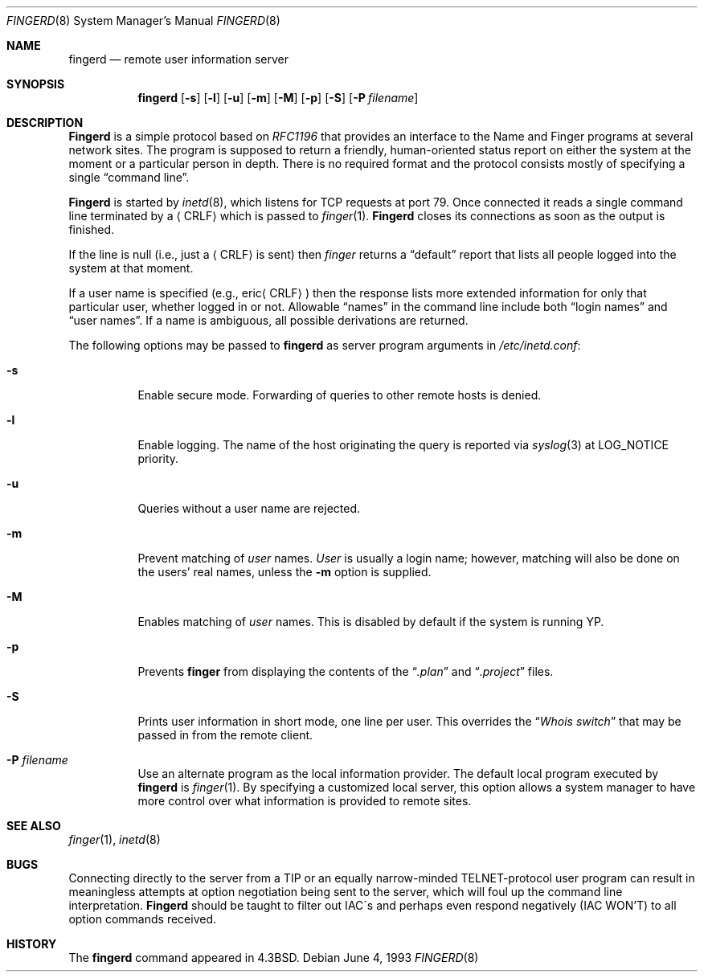 .\"	$OpenBSD: fingerd.8,v 1.8 1999/07/21 01:07:57 deraadt Exp $
.\"
.\" Copyright (c) 1980, 1991, 1993
.\"	The Regents of the University of California.  All rights reserved.
.\"
.\" Redistribution and use in source and binary forms, with or without
.\" modification, are permitted provided that the following conditions
.\" are met:
.\" 1. Redistributions of source code must retain the above copyright
.\"    notice, this list of conditions and the following disclaimer.
.\" 2. Redistributions in binary form must reproduce the above copyright
.\"    notice, this list of conditions and the following disclaimer in the
.\"    documentation and/or other materials provided with the distribution.
.\" 3. All advertising materials mentioning features or use of this software
.\"    must display the following acknowledgement:
.\"	This product includes software developed by the University of
.\"	California, Berkeley and its contributors.
.\" 4. Neither the name of the University nor the names of its contributors
.\"    may be used to endorse or promote products derived from this software
.\"    without specific prior written permission.
.\"
.\" THIS SOFTWARE IS PROVIDED BY THE REGENTS AND CONTRIBUTORS ``AS IS'' AND
.\" ANY EXPRESS OR IMPLIED WARRANTIES, INCLUDING, BUT NOT LIMITED TO, THE
.\" IMPLIED WARRANTIES OF MERCHANTABILITY AND FITNESS FOR A PARTICULAR PURPOSE
.\" ARE DISCLAIMED.  IN NO EVENT SHALL THE REGENTS OR CONTRIBUTORS BE LIABLE
.\" FOR ANY DIRECT, INDIRECT, INCIDENTAL, SPECIAL, EXEMPLARY, OR CONSEQUENTIAL
.\" DAMAGES (INCLUDING, BUT NOT LIMITED TO, PROCUREMENT OF SUBSTITUTE GOODS
.\" OR SERVICES; LOSS OF USE, DATA, OR PROFITS; OR BUSINESS INTERRUPTION)
.\" HOWEVER CAUSED AND ON ANY THEORY OF LIABILITY, WHETHER IN CONTRACT, STRICT
.\" LIABILITY, OR TORT (INCLUDING NEGLIGENCE OR OTHERWISE) ARISING IN ANY WAY
.\" OUT OF THE USE OF THIS SOFTWARE, EVEN IF ADVISED OF THE POSSIBILITY OF
.\" SUCH DAMAGE.
.\"
.\"     from: @(#)fingerd.8	8.1 (Berkeley) 6/4/93
.\"	$Id$
.\"
.Dd June 4, 1993
.Dt FINGERD 8
.Os
.Sh NAME
.Nm fingerd
.Nd remote user information server
.Sh SYNOPSIS
.Nm fingerd
.Op Fl s
.Op Fl l
.Op Fl u
.Op Fl m
.Op Fl M
.Op Fl p
.Op Fl S
.Op Fl P Ar filename
.Sh DESCRIPTION
.Nm Fingerd
is a simple protocol based on
.%T RFC1196
that provides an interface to the
Name and Finger programs at several network sites.
The program is supposed to return a friendly,
human-oriented status report on either the system at the moment
or a particular person in depth.
There is no required format and the
protocol consists mostly of specifying a single
.Dq command line .
.Pp
.Nm Fingerd
is started by
.Xr inetd 8 ,
which listens for
.Tn TCP
requests at port 79.
Once connected it reads a single command line
terminated by a
.Aq Tn CRLF
which is passed to
.Xr finger 1 .
.Nm Fingerd
closes its connections as soon as the output is finished.
.Pp
If the line is null (i.e., just a
.Aq Tn CRLF
is sent) then
.Xr finger
returns a
.Dq default
report that lists all people logged into
the system at that moment.
.Pp
If a user name is specified (e.g.,
.Pf eric Aq Tn CRLF )
then the
response lists more extended information for only that particular user,
whether logged in or not.
Allowable
.Dq names
in the command line include both
.Dq login names
and
.Dq user names .
If a name is ambiguous, all possible derivations are returned.
.Pp
The following options may be passed to
.Nm fingerd
as server program arguments in
.Pa /etc/inetd.conf :
.Bl -tag -width Ds
.It Fl s
Enable secure mode.
Forwarding of queries to other remote hosts is denied.
.It Fl l
Enable logging.
The name of the host originating the query is reported via
.Xr syslog 3
at LOG_NOTICE priority.
.It Fl u
Queries without a user name are rejected.
.It Fl m
Prevent matching of
.Ar user
names.
.Ar User
is usually a login name; however, matching will also be done on the
users' real names, unless the
.Fl m
option is supplied.
.It Fl M
Enables matching of
.Ar user
names.  This is disabled by default if the system is running YP.
.It Fl p
Prevents
.Nm finger
from displaying the contents of the
.Dq Pa .plan
and
.Dq Pa .project
files.
.It Fl S
Prints user information in short mode, one line per user.
This overrides the
.Dq Pa Whois switch
that may be passed in from the remote client.
.It Fl P Ar filename
Use an alternate program as the local information provider.
The default local program
executed by
.Nm fingerd
is
.Xr finger 1 .
By specifying a customized local server,
this option allows a system manager
to have more control over what information is
provided to remote sites.
.El
.Sh SEE ALSO
.Xr finger 1 ,
.Xr inetd 8
.Sh BUGS
Connecting directly to the server from a
.Tn TIP
or an equally narrow-minded
.Tn TELNET Ns \-protocol
user program can result
in meaningless attempts at option negotiation being sent to the
server, which will foul up the command line interpretation.
.Nm Fingerd
should be taught to filter out
.Tn IAC Ns \'s
and perhaps even respond
negatively
.Pq Tn IAC WON'T
to all option commands received.
.Sh HISTORY
The
.Nm
command appeared in
.Bx 4.3 .
